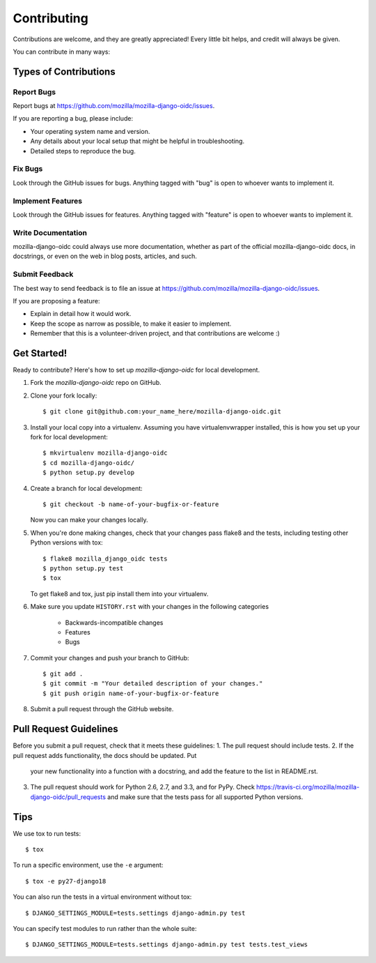 ============
Contributing
============

Contributions are welcome, and they are greatly appreciated! Every
little bit helps, and credit will always be given.

You can contribute in many ways:

Types of Contributions
----------------------

Report Bugs
~~~~~~~~~~~

Report bugs at `<https://github.com/mozilla/mozilla-django-oidc/issues>`_.

If you are reporting a bug, please include:

* Your operating system name and version.
* Any details about your local setup that might be helpful in troubleshooting.
* Detailed steps to reproduce the bug.

Fix Bugs
~~~~~~~~

Look through the GitHub issues for bugs. Anything tagged with "bug"
is open to whoever wants to implement it.

Implement Features
~~~~~~~~~~~~~~~~~~

Look through the GitHub issues for features. Anything tagged with "feature"
is open to whoever wants to implement it.

Write Documentation
~~~~~~~~~~~~~~~~~~~

mozilla-django-oidc could always use more documentation, whether as part of the
official mozilla-django-oidc docs, in docstrings, or even on the web in blog posts,
articles, and such.

Submit Feedback
~~~~~~~~~~~~~~~

The best way to send feedback is to file an issue at `<https://github.com/mozilla/mozilla-django-oidc/issues>`_.

If you are proposing a feature:

* Explain in detail how it would work.
* Keep the scope as narrow as possible, to make it easier to implement.
* Remember that this is a volunteer-driven project, and that contributions
  are welcome :)

Get Started!
------------

Ready to contribute? Here's how to set up `mozilla-django-oidc` for local development.

1. Fork the `mozilla-django-oidc` repo on GitHub.
2. Clone your fork locally::

       $ git clone git@github.com:your_name_here/mozilla-django-oidc.git

3. Install your local copy into a virtualenv. Assuming you have virtualenvwrapper installed, this is how you set up your fork for local development::

       $ mkvirtualenv mozilla-django-oidc
       $ cd mozilla-django-oidc/
       $ python setup.py develop

4. Create a branch for local development::

       $ git checkout -b name-of-your-bugfix-or-feature

   Now you can make your changes locally.

5. When you're done making changes, check that your changes pass flake8 and the
   tests, including testing other Python versions with tox::

       $ flake8 mozilla_django_oidc tests
       $ python setup.py test
       $ tox

   To get flake8 and tox, just pip install them into your virtualenv.

6. Make sure you update ``HISTORY.rst`` with your changes in the following categories

    * Backwards-incompatible changes
    * Features
    * Bugs

7. Commit your changes and push your branch to GitHub::

       $ git add .
       $ git commit -m "Your detailed description of your changes."
       $ git push origin name-of-your-bugfix-or-feature

8. Submit a pull request through the GitHub website.

Pull Request Guidelines
-----------------------

Before you submit a pull request, check that it meets these guidelines:
1. The pull request should include tests.
2. If the pull request adds functionality, the docs should be updated. Put
   your new functionality into a function with a docstring, and add the
   feature to the list in README.rst.
3. The pull request should work for Python 2.6, 2.7, and 3.3, and for PyPy. Check
   `<https://travis-ci.org/mozilla/mozilla-django-oidc/pull_requests>`_
   and make sure that the tests pass for all supported Python versions.

Tips
----

We use tox to run tests::

    $ tox


To run a specific environment, use the ``-e`` argument::

    $ tox -e py27-django18


You can also run the tests in a virtual environment without tox::

    $ DJANGO_SETTINGS_MODULE=tests.settings django-admin.py test


You can specify test modules to run rather than the whole suite::

    $ DJANGO_SETTINGS_MODULE=tests.settings django-admin.py test tests.test_views
